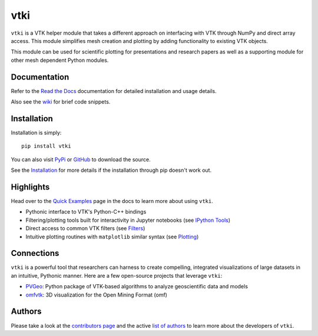 vtki
====


.. image:: https://img.shields.io/pypi/v/vtki.svg?logo=python&logoColor=white
   :target: https://pypi.org/project/vtki/

.. image:: https://img.shields.io/travis/akaszynski/vtki/master.svg?label=build&logo=travis
   :target: https://travis-ci.org/akaszynski/vtki

.. image:: https://img.shields.io/appveyor/ci/akaszynski/vtkinterface.svg?label=AppVeyor&style=flat&logo=appveyor
   :target: https://ci.appveyor.com/project/akaszynski/vtkinterface/history

.. image:: https://img.shields.io/readthedocs/vtkinterface.svg?logo=read%20the%20docs&logoColor=white
   :target: https://vtkinterface.readthedocs.io/en/latest/

.. image:: https://img.shields.io/github/contributors/akaszynski/vtki.svg?logo=github&logoColor=white
   :target: https://GitHub.com/akaszynski/vtki/graphs/contributors/


``vtki`` is a VTK helper module that takes a different approach on interfacing
with VTK through NumPy and direct array access. This module simplifies mesh
creation and plotting by adding functionality to existing VTK objects.

This module can be used for scientific plotting for presentations and research
papers as well as a supporting module for other mesh dependent Python modules.


Documentation
-------------
Refer to the `Read the Docs <http://vtkInterface.readthedocs.io/en/latest/index.html>`_
documentation for detailed installation and usage details.

Also see the `wiki <https://github.com/akaszynski/vtki/wiki>`_ for brief code
snippets.

Installation
------------
Installation is simply::

    pip install vtki

You can also visit `PyPi <http://pypi.python.org/pypi/vtki>`_ or
`GitHub <https://github.com/akaszynski/vtki>`_ to download the source.

See the `Installation <http://vtkInterface.readthedocs.io/en/latest/getting-started/installation.html#install-ref.>`_
for more details if the installation through pip doesn't work out.


Highlights
----------

Head over to the `Quick Examples`_ page in the docs to learn more about using
``vtki``.

.. _Quick Examples: https://vtkinterface.readthedocs.io/en/latest/examples/index.html

* Pythonic interface to VTK's Python-C++ bindings
* Filtering/plotting tools built for interactivity in Jupyter notebooks (see `IPython Tools`_)
* Direct access to common VTK filters (see Filters_)
* Intuitive plotting routines with ``matplotlib`` similar syntax (see Plotting_)


.. _IPython Tools: https://vtkinterface.readthedocs.io/en/latest/tools/ipy_tools.html
.. _Filters: https://vtkinterface.readthedocs.io/en/latest/tools/filters.html
.. _Plotting: https://vtkinterface.readthedocs.io/en/latest/tools/plotting.html


Connections
-----------

``vtki`` is a powerful tool that researchers can harness to create compelling,
integrated visualizations of large datasets in an intuitive, Pythonic manner.
Here are a few open-source projects that leverage ``vtki``:

* PVGeo_: Python package of VTK-based algorithms to analyze geoscientific data and models
* omfvtk_: 3D visualization for the Open Mining Format (omf)


.. _PVGeo: https://github.com/OpenGeoVis/PVGeo
.. _omfvtk: https://github.com/OpenGeoVis/omfvtk


Authors
-------

Please take a look at the `contributors page`_ and the active `list of authors`_
to learn more about the developers of ``vtki``.

.. _contributors page: https://GitHub.com/akaszynski/vtki/graphs/contributors/
.. _list of authors: https://vtkinterface.readthedocs.io/en/latest/#authors
